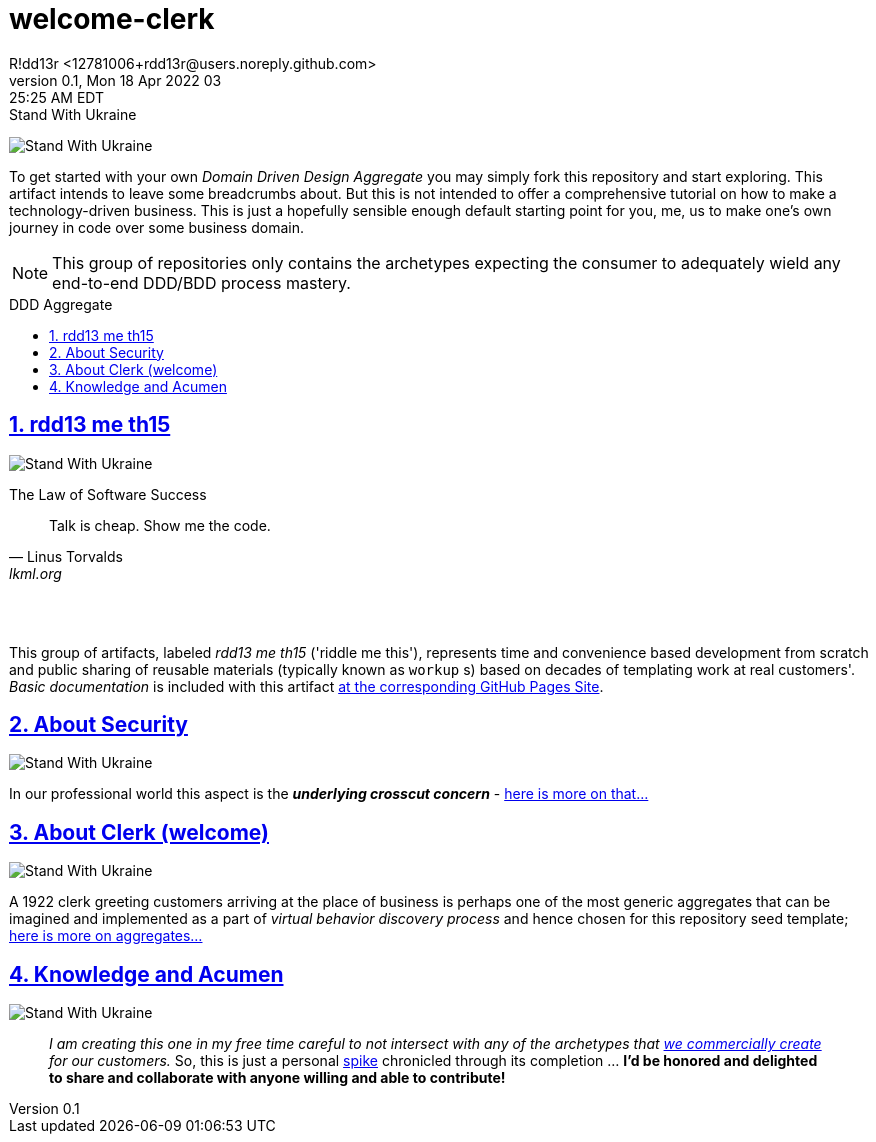 = welcome-clerk
R!dd13r <12781006+rdd13r@users.noreply.github.com>
v0.1, Mon 18 Apr 2022 03:25:25 AM EDT
:description: ❤ Kotlin ❤️DDD Aggregate Archetype
:sectnums:
:sectanchors:
:sectlinks:
:icons: font
:toc: preamble
:toclevels: 3
:toc-title: DDD Aggregate
:keywords: Kotlin DDD Aggregate Archetype
:imagesdir: ./assets/img
ifdef::env-name[:relfilesuffix: .adoc]

[#img-ukes-with]
.Stand With Ukraine
[link=https://stand-with-ukraine.pp.ua]
image:https://raw.githubusercontent.com/vshymanskyy/StandWithUkraine/main/banner2-direct.svg[Stand With Ukraine]

To get started with your own _Domain Driven Design Aggregate_ you may simply fork this repository and start exploring. This artifact intends to leave some breadcrumbs about. But this is not intended to offer a comprehensive tutorial on how to make a technology-driven business. This is just a hopefully sensible enough default starting point for you, me, us to make one's own journey in code over some business domain.

NOTE: This group of repositories only contains the archetypes expecting the consumer to adequately wield any end-to-end DDD/BDD process mastery.


== rdd13 me th15

[#img-ukes-with-badge]
[link=https://stand-with-ukraine.pp.ua]
image:https://raw.githubusercontent.com/vshymanskyy/StandWithUkraine/main/badges/StandWithUkraine.svg[Stand With Ukraine]


.The Law of Software Success
[quote, Linus Torvalds, lkml.org, 2000-08-25 ]
____
Talk is cheap. Show me the code.
____

&nbsp; +
&nbsp;

This group of artifacts, labeled _rdd13 me th15_ ('riddle me this'), represents time and convenience based development from scratch and public sharing of reusable materials (typically known as `workup` s) based on decades of templating work at real customers'. _Basic documentation_ is included with this artifact https://rdd13r.github.io/welcome-clerk/[at the corresponding GitHub Pages Site].

== About Security

[link=https://stand-with-ukraine.pp.ua]
image:https://raw.githubusercontent.com/vshymanskyy/StandWithUkraine/main/badges/StandWithUkraine.svg[Stand With Ukraine]

In our professional world this aspect is the *_underlying crosscut concern_* - https://rdd13r.github.io/welcome-clerk/_pages/security.html[here is more on that...]

== About Clerk (welcome)

[link=https://stand-with-ukraine.pp.ua]
image:https://raw.githubusercontent.com/vshymanskyy/StandWithUkraine/main/badges/StandWithUkraine.svg[Stand With Ukraine]


A 1922 clerk greeting customers arriving at the place of business is perhaps one of the most generic aggregates that can be imagined and implemented as a part of _virtual behavior discovery process_ and hence chosen for this repository seed template;  https://rdd13r.github.io/welcome-clerk/_pages/about.html[here is more on aggregates...]

== Knowledge and Acumen

[link=https://stand-with-ukraine.pp.ua]
image:https://raw.githubusercontent.com/vshymanskyy/StandWithUkraine/main/badges/StandWithUkraine.svg[Stand With Ukraine]

> _I am creating this one in my free time careful to not intersect with any of the archetypes that https://www.asei.systems/[we commercially create] for our customers._ So, this is just a personal https://www.scaledagileframework.com/spikes/[spike] chronicled through its completion ... *I'd be honored and delighted to share and collaborate with anyone willing and able to contribute!*